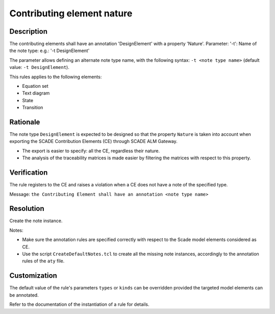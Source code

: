.. index:: single: CE Nature

Contributing element nature
===========================

.. rule::
   :filename: llr_nature.py
   :class: LLRNature
   :id: id_0036
   :reference: TRA_REQ_002
   :tags: scade_llr

   Contributing elements must have a design annotation

Description
-----------
The contributing elements shall have an annotation 'DesignElement' with a property 'Nature'.
Parameter: '-t': Name of the note type: e.g.: '-t DesignElement'

.. end_description

The parameter allows defining an alternate note type name, with the following syntax:
``-t <note type name>`` (default value: ``-t DesignElement``).

This rules applies to the following elements:

* Equation set
* Text diagram
* State
* Transition

Rationale
---------
The note type ``DesignElement`` is expected to be designed so that the property ``Nature``
is taken into account when exporting the SCADE Contribution Elements (CE) through SCADE ALM Gateway.

* The export is easier to specify: all the CE, regardless their nature.
* The analysis of the traceability matrices is made easier by filtering the matrices with respect to this property.

Verification
------------
The rule registers to the CE and raises a violation when a CE does not have a note of the specified type.

Message: ``the Contributing Element shall have an annotation <note type name>``

Resolution
----------
Create the note instance.

Notes:

* Make sure the annotation rules are specified correctly with respect to the Scade model elements considered as CE.
* Use the script ``CreateDefaultNotes.tcl`` to create all the missing note instances, accordingly to the annotation rules of the ``aty`` file.

Customization
-------------
The default value of the rule's parameters ``types`` or ``kinds`` can be overridden provided the targeted model elements can be annotated.

Refer to the documentation of the instantiation of a rule for details.

.. seealso::
   * `ESEG-EN-072 SCADE Traceability`_
   * :ref:`traceability`
   * Instantiation of a rule

.. _`ESEG-EN-072 SCADE Traceability`: https://ansys.sharepoint.com/:w:/r/sites/SBUExpertise/Documents/Forms/Engineering%20Notes.aspx?id=%2Fsites%2FSBUExpertise%2FDocuments%2FESEG%2DEN%2D072%20SCADE%20Traceability%2Epdf&parent=%2Fsites%2FSBUExpertise%2FDocuments
